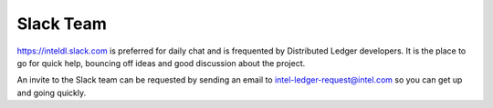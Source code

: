**********
Slack Team
**********

https://inteldl.slack.com is preferred for daily chat and is frequented
by Distributed Ledger developers. It is the place to go for quick help,
bouncing off ideas and good discussion about the project.

An invite to the Slack team can be requested by sending an email to
intel-ledger-request@intel.com so you can get up and going quickly.